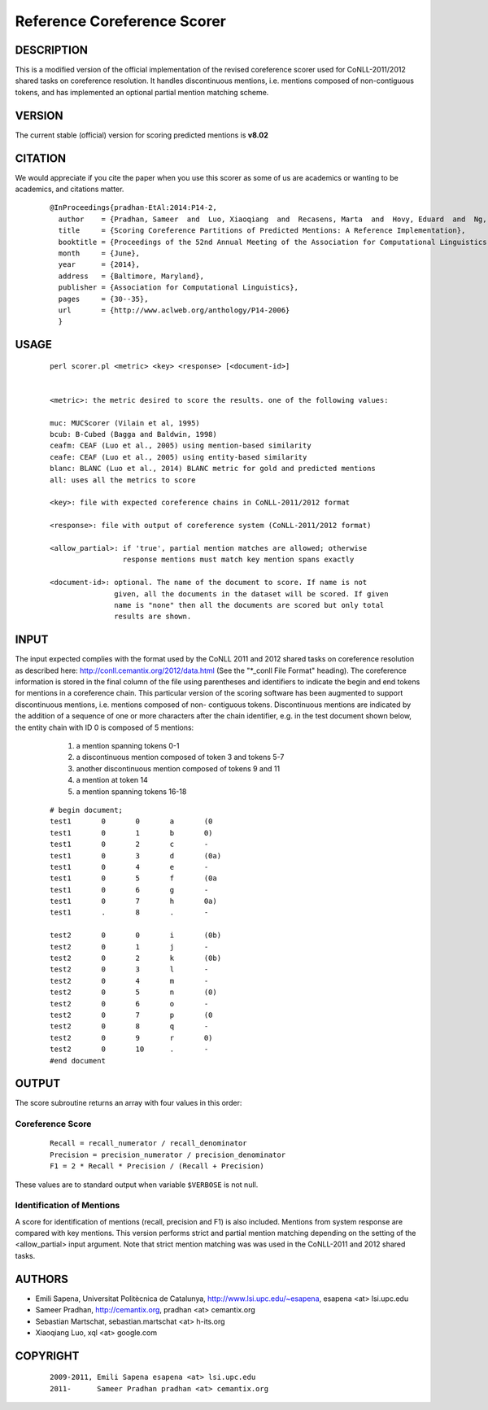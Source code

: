 Reference Coreference Scorer
============================

DESCRIPTION
-----------

This is a modified version of the official implementation of the
revised coreference scorer used for CoNLL-2011/2012 shared tasks on
coreference resolution. It handles discontinuous mentions, i.e. mentions
composed of non-contiguous tokens, and has implemented an optional
partial mention matching scheme.


VERSION
-------

The current stable (official) version for scoring predicted mentions is **v8.02**

CITATION
--------

We would appreciate if you cite the paper when you use this scorer as
some of us are academics or wanting to be academics, and citations
matter.

  ::

   @InProceedings{pradhan-EtAl:2014:P14-2,
     author    = {Pradhan, Sameer  and  Luo, Xiaoqiang  and  Recasens, Marta  and  Hovy, Eduard  and  Ng, Vincent  and  Strube, Michael},
     title     = {Scoring Coreference Partitions of Predicted Mentions: A Reference Implementation},
     booktitle = {Proceedings of the 52nd Annual Meeting of the Association for Computational Linguistics (Volume 2: Short Papers)},
     month     = {June},
     year      = {2014},
     address   = {Baltimore, Maryland},
     publisher = {Association for Computational Linguistics},
     pages     = {30--35},
     url       = {http://www.aclweb.org/anthology/P14-2006}
     }


USAGE
-----

  ::

     perl scorer.pl <metric> <key> <response> [<document-id>]


     <metric>: the metric desired to score the results. one of the following values:

     muc: MUCScorer (Vilain et al, 1995)
     bcub: B-Cubed (Bagga and Baldwin, 1998)
     ceafm: CEAF (Luo et al., 2005) using mention-based similarity
     ceafe: CEAF (Luo et al., 2005) using entity-based similarity
     blanc: BLANC (Luo et al., 2014) BLANC metric for gold and predicted mentions
     all: uses all the metrics to score

     <key>: file with expected coreference chains in CoNLL-2011/2012 format

     <response>: file with output of coreference system (CoNLL-2011/2012 format)

     <allow_partial>: if 'true', partial mention matches are allowed; otherwise
                      response mentions must match key mention spans exactly
 
     <document-id>: optional. The name of the document to score. If name is not
                    given, all the documents in the dataset will be scored. If given
                    name is "none" then all the documents are scored but only total
                    results are shown.

INPUT
-----

The input expected complies with the format used by the CoNLL 2011 and 2012
shared tasks on coreference resolution as described here:
http://conll.cemantix.org/2012/data.html (See the "*_conll File Format" heading).
The coreference information is stored in the final column of the file using
parentheses and identifiers to indicate the begin and end tokens for mentions
in a coreference chain. This particular version of the scoring software has been
augmented to support discontinuous mentions, i.e. mentions composed of non-
contiguous tokens. Discontinuous mentions are indicated by the addition of a
sequence of one or more characters after the chain identifier, e.g. in the test
document shown below, the entity chain with ID 0 is composed of 5 mentions:
    1) a mention spanning tokens 0-1
    2) a discontinuous mention composed of token 3 and tokens 5-7
    3) another discontinuous mention composed of tokens 9 and 11
    4) a mention at token 14
    5) a mention spanning tokens 16-18

  ::

    # begin document;
    test1	0	0	a	(0
    test1	0	1	b	0)
    test1	0	2	c	-
    test1	0	3	d	(0a)
    test1	0	4	e	-
    test1	0	5	f	(0a
    test1	0	6	g	-
    test1	0	7	h	0a)
    test1	.	8	.	-

    test2	0	0	i	(0b)
    test2	0	1	j	-
    test2	0	2	k	(0b)
    test2	0	3	l	-
    test2	0	4	m	-
    test2	0	5	n	(0)
    test2	0	6	o	-
    test2	0	7	p	(0
    test2	0	8	q	-
    test2	0	9	r	0)
    test2	0	10	.	-
    #end document

OUTPUT
------

The score subroutine returns an array with four values in this order:

Coreference Score
~~~~~~~~~~~~~~~~~

  ::

    Recall = recall_numerator / recall_denominator
    Precision = precision_numerator / precision_denominator
    F1 = 2 * Recall * Precision / (Recall + Precision)

These values are to standard output when variable ``$VERBOSE`` is not null.


Identification of Mentions
~~~~~~~~~~~~~~~~~~~~~~~~~~

A score for identification of mentions (recall, precision and F1) is
also included.  Mentions from system response are compared with key
mentions. This version performs strict and partial mention matching
depending on the setting of the <allow_partial> input argument. Note
that strict mention matching was was used in the CoNLL-2011 and 2012
shared tasks.

AUTHORS
-------

* Emili Sapena, Universitat Politècnica de Catalunya, http://www.lsi.upc.edu/~esapena, esapena <at> lsi.upc.edu
* Sameer Pradhan, http://cemantix.org, pradhan <at> cemantix.org
* Sebastian Martschat, sebastian.martschat <at> h-its.org
* Xiaoqiang Luo, xql <at> google.com


COPYRIGHT
---------

  ::

    2009-2011, Emili Sapena esapena <at> lsi.upc.edu
    2011-      Sameer Pradhan pradhan <at> cemantix.org
